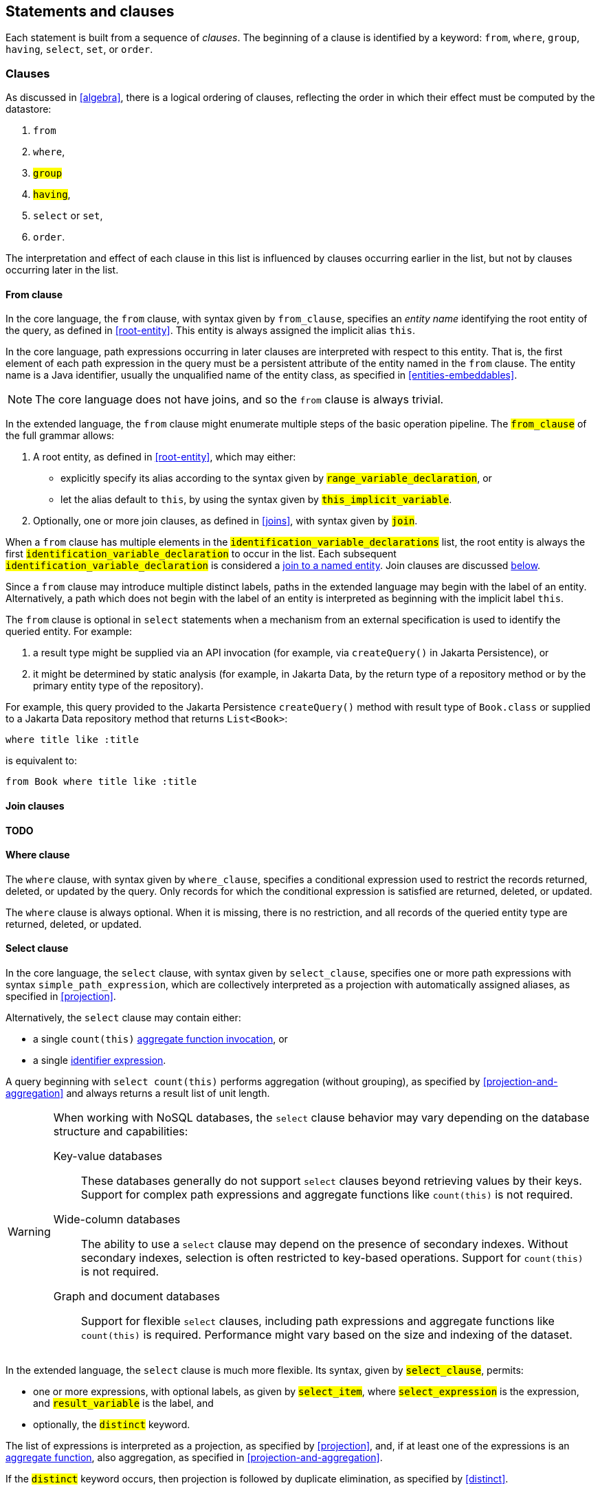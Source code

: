 == Statements and clauses

Each statement is built from a sequence of _clauses_. The beginning of a clause is identified by a keyword: `from`, `where`, `group`, `having`, `select`, `set`, or `order`.

=== Clauses

As discussed in <<algebra>>, there is a logical ordering of clauses, reflecting the order in which their effect must be computed by the datastore:

1. `from`
2. `where`,
3. `#group#`
4. `#having#`,
5. `select` or `set`,
6. `order`.

The interpretation and effect of each clause in this list is influenced by clauses occurring earlier in the list, but not by clauses occurring later in the list.

==== From clause

In the core language, the `from` clause, with syntax given by `from_clause`, specifies an _entity name_ identifying the root entity of the query, as defined in <<root-entity>>.
This entity is always assigned the implicit alias `this`.

In the core language, path expressions occurring in later clauses are interpreted with respect to this entity. That is, the first element of each path expression in the query must be a persistent attribute of the entity named in the `from` clause. The entity name is a Java identifier, usually the unqualified name of the entity class, as specified in <<entities-embeddables>>.

NOTE: The core language does not have joins, and so the `from` clause is always trivial.

In the extended language, the `from` clause might enumerate multiple steps of the basic operation pipeline.
The `#from_clause#` of the full grammar allows:

1. A root entity, as defined in <<root-entity>>, which may either:
   - explicitly specify its alias according to the syntax given by `#range_variable_declaration#`, or
   - let the alias default to `this`, by using the syntax given by `#this_implicit_variable#`.
2. Optionally, one or more join clauses, as defined in <<joins>>, with syntax given by `#join#`.

When a `from` clause has multiple elements in the  `#identification_variable_declarations#` list, the root entity is always the first `#identification_variable_declaration#` to occur in the list.
Each subsequent `#identification_variable_declaration#` is considered a <<joins-entities,join to a named entity>>.
Join clauses are discussed <<join-clauses,below>>.

Since a `from` clause may introduce multiple distinct labels, paths in the extended language may begin with the label of an entity.
Alternatively, a path which does not begin with the label of an entity is interpreted as beginning with the implicit label `this`.

// NOTE: The syntax of the `update` statement is irregular, with the `from` keyword implied. That is, the syntax _should_ be `update from Entity`, but for historical reasons it is simply `update Entity`.

The `from` clause is optional in `select` statements when a mechanism from an external specification is used to identify the queried entity. For example:

1. a result type might be supplied via an API invocation (for example, via `createQuery()` in Jakarta Persistence), or
2. it might be determined by static analysis (for example, in Jakarta Data, by the return type of a repository method or by the primary entity type of the repository).

For example, this query provided to the Jakarta Persistence `createQuery()` method with result type of `Book.class` or supplied to a Jakarta Data repository method that returns `List<Book>`:

[source,sql]
----
where title like :title
----

is equivalent to:

[source,sql]
----
from Book where title like :title
----

[[join-clauses]]
==== Join clauses

**TODO**

==== Where clause

The `where` clause, with syntax given by `where_clause`, specifies a conditional expression used to restrict the records returned, deleted, or updated by the query. Only records for which the conditional expression is satisfied are returned, deleted, or updated.

The `where` clause is always optional. When it is missing, there is no restriction, and all records of the queried entity type are returned, deleted, or updated.

==== Select clause

In the core language, the `select` clause, with syntax given by `select_clause`, specifies one or more path expressions with syntax `simple_path_expression`, which are collectively interpreted as a projection with automatically assigned aliases, as specified in <<projection>>.

Alternatively, the `select` clause may contain either:

- a single `count(this)` <<aggregate-functions,aggregate function invocation>>, or
- a single <<Identifier expressions,identifier expression>>.

A query beginning with `select count(this)` performs aggregation (without grouping), as specified by <<projection-and-aggregation>> and always returns a result list of unit length.

// NOTE: If a datastore does not natively provide the ability to count query results, the Jakarta Query provider is strongly encouraged, but not required, to implement this operation by counting the query results in Java.

[WARNING]
====
When working with NoSQL databases, the `select` clause behavior may vary depending on the database structure and capabilities:

Key-value databases:: These databases generally do not support `select` clauses beyond retrieving values by their keys. Support for complex path expressions and aggregate functions like `count(this)` is not required.

Wide-column databases:: The ability to use a `select` clause may depend on the presence of secondary indexes. Without secondary indexes, selection is often restricted to key-based operations. Support for `count(this)` is not required.

Graph and document databases:: Support for flexible `select` clauses, including path expressions and aggregate functions like `count(this)` is required. Performance might vary based on the size and indexing of the dataset.
====

In the extended language, the `select` clause is much more flexible.
Its syntax, given by `#select_clause#`, permits:

- one or more expressions, with optional labels, as given by `#select_item#`, where `#select_expression#` is the expression, and `#result_variable#` is the label, and
- optionally, the `#distinct#` keyword.

The list of expressions is interpreted as a projection, as specified by <<projection>>, and, if at least one of the expressions is an <<aggregate-functions,aggregate function>>, also aggregation, as specified in <<projection-and-aggregation>>.

If the `#distinct#` keyword occurs, then projection is followed by duplicate elimination, as specified by <<distinct>>.

==== Set clause

The `set` clause, with syntax given by `set_clause`, specifies a list of updates to attributes of the queried entity. For each record which satisfies the restriction imposed by the `where` clause, and for each element of the list, the scalar expression is evaluated and assigned to the entity attribute identified by the path expression.

==== Order clause

The `order` clause (or `order by` clause), with syntax given by `orderby_clause`, specifies a lexicographic order for the query results, that is, a list of entity attributes used to sort the records which satisfy the restriction imposed by the `where` clause. The keywords `asc` and `desc` specify that a given attribute should be sorted in ascending or descending order respectively; when neither is specified, ascending order is the default.

NOTE: An implementation of Jakarta Query is not required to support sorting by entity attributes which are not returned by the query. If a query returns the queried entity, then any sortable attribute of the queried entity may occur in the `order` clause. Otherwise, if the query has an explicit `select` clause, a provider might require that an attribute which occurs in the `order` also occurs in the `select`.

Entity attributes occurring earlier in the `order by` clause take precedence. That is, an attribute occurring later in the `order by` clause is only used to resolve "ties" between records which cannot be unambiguously ordered using only earlier attributes.

This specification does not define how null values are ordered with respect to non-null values. The ordering of null values may vary between data stores and between Jakarta Query providers.

The `order` clause is always optional. When it is missing, the order of the query results is not defined by this specification and might not be deterministic.

NOTE: An implementation of Jakarta Query might provide some other facility to specify sorting criteria for the results of a given query. For example, Jakarta Query allows an object carrying sorting criteria to be passed as an argument to a repository method.

NOTE: If a datastore does not natively provide the ability to sort query results, the Jakarta Query provider is strongly encouraged, but not required, to sort the query results in Java before returning the results to the client.

[[union-intersect-except]]
=== Union, intersect, and except

The semantics of union, intersection, and complementation of query result sets is specified by <<union-intersection>> above.

NOTE: These operations are part of the extended language, and so support for union, intersection, and complementation is not required for an implementation of Jakarta Query core.

Each of these operations is treated as an infix binary operator acting on query result lists of identical shape (type), and producing a new query result set of the same shape as the operands.

==== Union and complement

The syntax of `#union#`, `#union all#`, `#except#`, and `#except all#` is given by the rule `#union#` of the full grammar.
The operands must produce result lists of the same type.
The type of the union or complement expression is the same as the type of its operands.

==== Intersection

The syntax of `#intersect#` and `#intersect all#` is given by the rule `#intersection#` of the full grammar.
The operands must produce result lists of the same type.
The type of the interaction expression is the same as the type of its operands.

=== Statements

Finally, there are three kinds of _statement_:

- `select` statements,
- `update` statements, and
- `delete` statements.

The clauses which can appear in a statement are given by the grammar for each kind of statement.

==== Select statements

A `select` statement, with syntax given by `select_statement`, returns data to the client.

In the core language, a `select` statement may contain one of more of the following clauses:

- `select`
- `from`
- `where`
- `order`.

A `select` statement is a pipeline as defined in <<algebra>>.
The result list of the whole `select` statement is the same as the result list of the last operation in the pipeline.

In the extended language, a `select` statement may contain, in addition, a `#group#` and/or a `#having#` clause, with syntax specified by `#select_query#`.
Each `#select_query#` is a pipeline as defined in <<algebra>>.
A `#select_statement#` in the full grammar may contain union, intersection, and complement operations, as defined in <<union-intersect-except>>.

- If the `#select_statement#` is a `#union#` or `#intersection#`, the result list of the whole `select` statement is the same as the result list of the union or intersection.
- Otherwise, if the `#select_statement#` is just a `#select_query#`, result list of the whole `select` statement is the same as the result list of the last operation in the pipeline.

The `select` clause is optional in a `select` statement.
A query with a missing `select` clause is interpreted as if it had the following single-item `select` clause:
[sourrce,sql]
----
select this
----
where `this` is the implicit alias.

==== Update statements

An `update` statement, with syntax given by `update_statement`, updates each record belonging to the entity type named in the `update` clause which satisfies the restriction imposed by the `where` clause, if any.

An `update` statement does not have a well-defined result, but implementations typically return the number of deleted records to the client.
Such functionality falls outside the scope of this specification.

[WARNING]
====
A NoSQL database might not be capable of conditional updates or might not be able to determine the number of matching records reliably for an `update` operation that returns an `int` or `long`.

Additionally, in databases with **append-only semantics**—such as many time-series and wide-column databases—the `update` operation may behave more like an `insert`, and repeated updates to the same record might not overwrite previous values.
====

==== Delete statements

A `delete` statement, with syntax given by `delete_statement`, deletes each record  belonging to the entity type named in the `update` clause which satisfies the restriction imposed by the `where` clause, if any.

A `delete` statement does not have a well-defined result, but implementations typically return the number of deleted records to the client.
Such functionality falls outside the scope of this specification.

[WARNING]
====
A NoSQL database might not be capable of the execution of conditional deletes or might not be able to determine the number of deleted records reliably for a `delete` operation.
====

